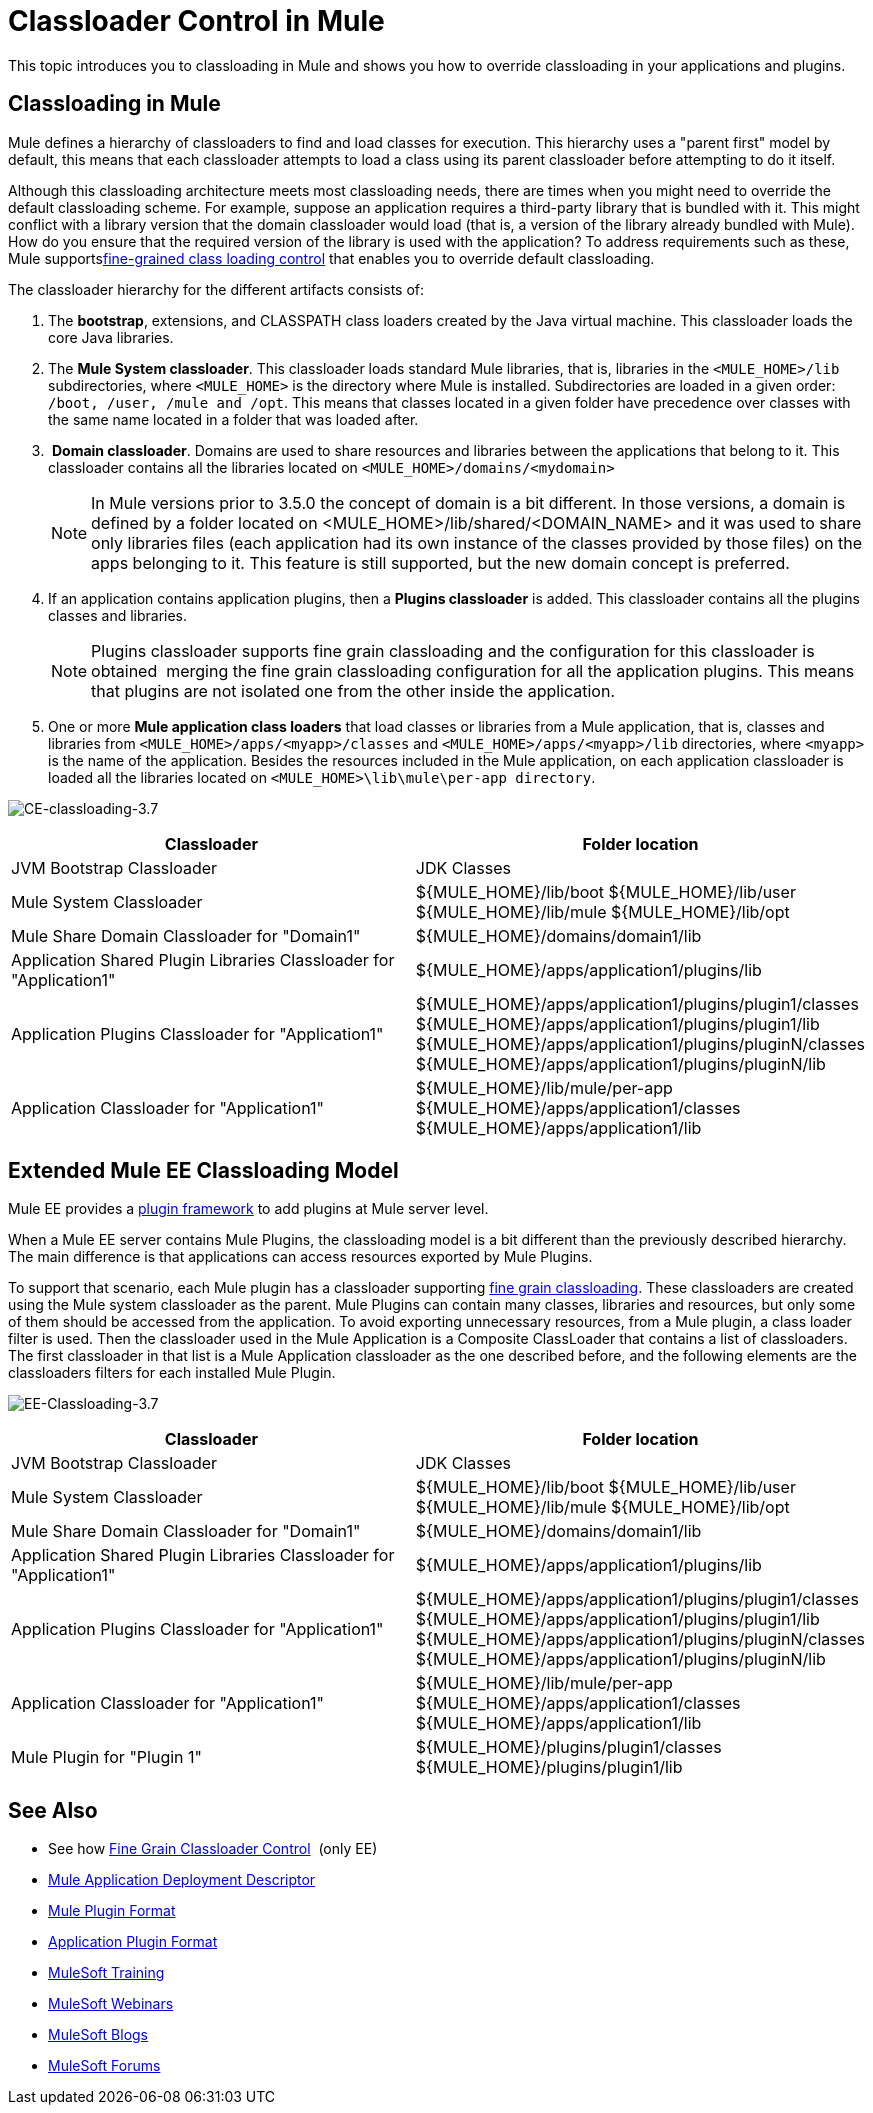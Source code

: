 = Classloader Control in Mule
:keywords: deploy, amc, cloudhub, on premises, on premise, class loading

This topic introduces you to classloading in Mule and shows you how to override classloading in your applications and plugins.

== Classloading in Mule

Mule defines a hierarchy of classloaders to find and load classes for execution. This hierarchy uses a "parent first" model by default, this means that each classloader attempts to load a class using its parent classloader before attempting to do it itself.

Although this classloading architecture meets most classloading needs, there are times when you might need to override the default classloading scheme. For example, suppose an application requires a third-party library that is bundled with it. This might conflict with a library version that the domain classloader would load (that is, a version of the library already bundled with Mule). How do you ensure that the required version of the library is used with the application? To address requirements such as these, Mule supportslink:/mule-user-guide/v/3.8/fine-grain-classloader-control[fine-grained class loading control] that enables you to override default classloading.

The classloader hierarchy for the different artifacts consists of: 

. The *bootstrap*, extensions, and CLASSPATH class loaders created by the Java virtual machine. This classloader loads the core Java libraries.
. The *Mule System classloader*. This classloader loads standard Mule libraries, that is, libraries in the `<MULE_HOME>/lib` subdirectories, where `<MULE_HOME>` is the directory where Mule is installed. Subdirectories are loaded in a given order: `/boot, /user, /mule and /opt`. This means that classes located in a given folder have precedence over classes with the same name located in a folder that was loaded after.
.  *Domain classloader*. Domains are used to share resources and libraries between the applications that belong to it. This classloader contains all the libraries located on `<MULE_HOME>/domains/<mydomain>`   
+

[NOTE]
====
In Mule versions prior to 3.5.0 the concept of domain is a bit different. In those versions, a domain is defined by a folder located on <MULE_HOME>/lib/shared/<DOMAIN_NAME> and it was used to share only libraries files (each application had its own instance of the classes provided by those files) on the apps belonging to it. This feature is still supported, but the new domain concept is preferred.
====

+
. If an application contains application plugins, then a *Plugins classloader* is added. This classloader contains all the plugins classes and libraries.
+

[NOTE]
====
Plugins classloader supports fine grain classloading and the configuration for this classloader is obtained  merging the fine grain classloading configuration for all the application plugins. This means that plugins are not isolated one from the other inside the application.
====

. One or more *Mule application class loaders* that load classes or libraries from a Mule application, that is, classes and libraries from `<MULE_HOME>/apps/<myapp>/classes` and `<MULE_HOME>/apps/<myapp>/lib` directories, where `<myapp>` is the name of the application. Besides the resources included in the Mule application, on each application classloader is loaded all the libraries located on `<MULE_HOME>\lib\mule\per-app directory`.


image:CE-classloading-3.7.png[CE-classloading-3.7]

[width="100%",cols="50a,50a",options="header"]
|===
|Classloader |Folder location
|JVM Bootstrap Classloader |JDK Classes
|Mule System Classloader |
${MULE_HOME}/lib/boot
${MULE_HOME}/lib/user
${MULE_HOME}/lib/mule
${MULE_HOME}/lib/opt
|Mule Share Domain Classloader for "Domain1" |${MULE_HOME}/domains/domain1/lib
|Application Shared Plugin Libraries Classloader for "Application1" |${MULE_HOME}/apps/application1/plugins/lib
|Application Plugins Classloader for "Application1" |
${MULE_HOME}/apps/application1/plugins/plugin1/classes
${MULE_HOME}/apps/application1/plugins/plugin1/lib
${MULE_HOME}/apps/application1/plugins/pluginN/classes
${MULE_HOME}/apps/application1/plugins/pluginN/lib
|Application Classloader for "Application1" |
${MULE_HOME}/lib/mule/per-app
${MULE_HOME}/apps/application1/classes
${MULE_HOME}/apps/application1/lib
|===

== Extended Mule EE Classloading Model

Mule EE provides a link:/mule-user-guide/v/3.8/mule-plugin-format[plugin framework] to add plugins at Mule server level.

When a Mule EE server contains Mule Plugins, the classloading model is a bit different than the previously described hierarchy. The main difference is that applications can access resources exported by Mule Plugins.

To support that scenario, each Mule plugin has a classloader supporting link:/mule-user-guide/v/3.8/fine-grain-classloader-control[fine grain classloading]. These classloaders are created using the Mule system classloader as the parent. Mule Plugins can contain many classes, libraries and resources, but only some of them should be accessed from the application. To avoid exporting unnecessary resources, from a Mule plugin, a class loader filter is used.
Then the classloader used in the Mule Application is a Composite ClassLoader that contains a list of classloaders. The first classloader in that list is a Mule Application classloader as the one described before, and the following elements are the classloaders filters for each installed Mule Plugin.

image:EE-Classloading-3.7.png[EE-Classloading-3.7]

[width="100%",cols="50a,50a",options="header"]
|===
|Classloader |Folder location
|JVM Bootstrap Classloader |JDK Classes
|Mule System Classloader |
${MULE_HOME}/lib/boot
${MULE_HOME}/lib/user
${MULE_HOME}/lib/mule
${MULE_HOME}/lib/opt
|Mule Share Domain Classloader for "Domain1" |${MULE_HOME}/domains/domain1/lib
|Application Shared Plugin Libraries Classloader for "Application1" |${MULE_HOME}/apps/application1/plugins/lib
|Application Plugins Classloader for "Application1" |
${MULE_HOME}/apps/application1/plugins/plugin1/classes
${MULE_HOME}/apps/application1/plugins/plugin1/lib
${MULE_HOME}/apps/application1/plugins/pluginN/classes
${MULE_HOME}/apps/application1/plugins/pluginN/lib
|Application Classloader for "Application1" |
${MULE_HOME}/lib/mule/per-app
${MULE_HOME}/apps/application1/classes
${MULE_HOME}/apps/application1/lib
|Mule Plugin for "Plugin 1" |
${MULE_HOME}/plugins/plugin1/classes
${MULE_HOME}/plugins/plugin1/lib
|===

== See Also

* See how link:/mule-user-guide/v/3.8/fine-grain-classloader-control[Fine Grain Classloader Control]  (only EE)
* link:/mule-user-guide/v/3.8/mule-application-deployment-descriptor[Mule Application Deployment Descriptor]
* link:/mule-user-guide/v/3.8/mule-plugin-format[Mule Plugin Format]
* link:/mule-user-guide/v/3.8/application-plugin-format[Application Plugin Format]
* link:http://training.mulesoft.com[MuleSoft Training]
* link:https://www.mulesoft.com/webinars[MuleSoft Webinars]
* link:http://blogs.mulesoft.com[MuleSoft Blogs]
* link:http://forums.mulesoft.com[MuleSoft Forums]
